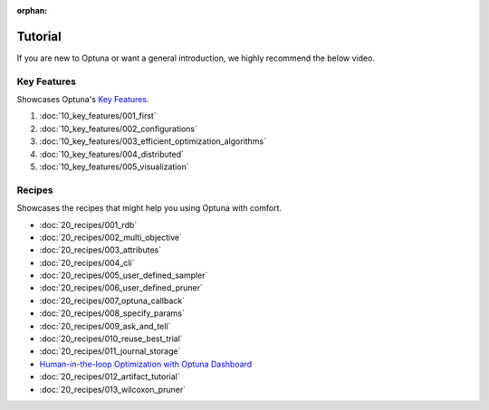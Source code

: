 :orphan:

Tutorial
========

If you are new to Optuna or want a general introduction, we highly recommend the below video.

.. raw:: html

    <iframe width="560" height="315" src="https://www.youtube-nocookie.com/embed/P6NwZVl8ttc" frameborder="0" allow="accelerometer; autoplay; clipboard-write; encrypted-media; gyroscope; picture-in-picture" allowfullscreen></iframe>
    <br />
    <br />
    <br />


Key Features
------------

Showcases Optuna's `Key Features <https://github.com/optuna/optuna/blob/master/README.md#key-features>`__.

1. :doc:`10_key_features/001_first`
2. :doc:`10_key_features/002_configurations`
3. :doc:`10_key_features/003_efficient_optimization_algorithms`
4. :doc:`10_key_features/004_distributed`
5. :doc:`10_key_features/005_visualization`


Recipes
-------

Showcases the recipes that might help you using Optuna with comfort.

- :doc:`20_recipes/001_rdb`
- :doc:`20_recipes/002_multi_objective`
- :doc:`20_recipes/003_attributes`
- :doc:`20_recipes/004_cli`
- :doc:`20_recipes/005_user_defined_sampler`
- :doc:`20_recipes/006_user_defined_pruner`
- :doc:`20_recipes/007_optuna_callback`
- :doc:`20_recipes/008_specify_params`
- :doc:`20_recipes/009_ask_and_tell`
- :doc:`20_recipes/010_reuse_best_trial`
- :doc:`20_recipes/011_journal_storage`
- `Human-in-the-loop Optimization with Optuna Dashboard <https://optuna-dashboard.readthedocs.io/en/latest/tutorials/hitl.html>`__
- :doc:`20_recipes/012_artifact_tutorial`
- :doc:`20_recipes/013_wilcoxon_pruner`

.. only:: html

 .. rst-class:: sphx-glr-signature

    `Gallery generated by Sphinx-Gallery <https://sphinx-gallery.github.io>`__
